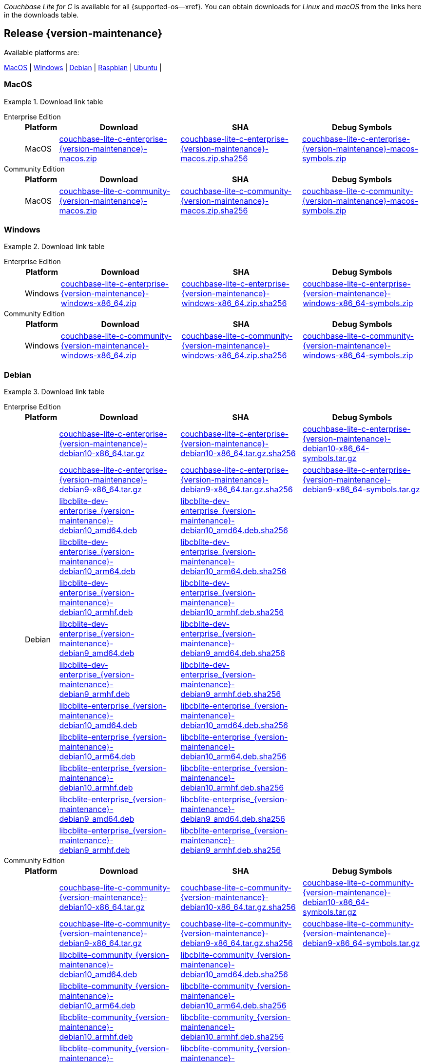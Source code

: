 //  Inclusion --downloads
//  Consumed by:
//    gs-downloads.adoc
//    gs-install.adoc
//  Parameters
//    param-version -- the required maintenance release version
//

ifdef::param-version[]
:our-version: {param-version}
endif::[]
ifdef::param-version-hyphenated[]
:our-version-hyphenated: {param-version-hyphenated}
endif::[]
ifndef::param-version[]
:our-version: {version-maintenance}
:our-version-hyphenated: {version-maintenance-hyphenated}
endif::[]
ifndef::our-version-hyphenated[:our-version-hyphenated: x]

:download-path: {url-downloads-mobile}
:source_url: https://packages.couchbase.com/releases/couchbase-lite-c/{our-version}/

:release-dir-ee: pass:q,a[libcblite-{our-version}]
:release-dir: pass:q,a[libcblite-community-{our-version}]
:release-dir-dev-ee: pass:q,a[libcblite-dev-{our-version}]
:release-dir-dev: pass:q,a[libcblite-dev-community-{our-version}]

:release-dir-ee-include: pass:q,a[{release-dir-ee}/include/]
:release-dir-ee-lib: pass:q,a[{release-dir-ee}/lib/]
:release-dir-include: pass:q,a[{release-dir}/include/]
:release-dir-lib: pass:q,a[{release-dir}/lib/]
:release-dirs-include: pass:q,a[`{release-dir-include}` or `{release-dir-ee-include}`]
:release-dirs-lib: pass:q,a[`{release-dir-lib}` or `{release-dir-ee-lib}`]
:release-dirs: pass:q,a[`{release-dir}` or `{release-dir-ee}`]


ifdef::is-fullpage[== Introduction]


_Couchbase Lite for C_ is available for all {supported-os--xref}.
You can obtain downloads for _Linux_ and _macOS_ from the links here in the downloads table.

ifdef::is-fullpage[]
For _Android_, _iOS_ and _Windows_ downloads, see the Couchbase Downloads page here -- {downloads-mobile--xref}; for Windows debug symbols -- see links here in the downloads table.

Alternatively, check the
xref:gs-install.adoc[install]
page, for how to get the software using a package manager.

Ensure you select the correct package for your application's compiler and architecture.
endif::is-fullpage[]

[#release-{our-version-hyphenated}]
== Release {our-version}

.Available platforms are:
****
<<macos-{our-version-hyphenated}>>  |
<<windows-{our-version-hyphenated}>>  |
<<debian-{our-version-hyphenated}>>  |
<<raspbian-{our-version-hyphenated}>>  |
<<ubuntu-{our-version-hyphenated}>>  |
****

[#tbl-downloads-{our-version}]

[#macos-{our-version-hyphenated}]
=== MacOS
.Download link table
[{tabs}]
=====


Enterprise Edition::
+
--
[#tbl-downloads-ee,cols="1,4,4,4", options="header"]
|===
| Platform | Download | SHA | Debug Symbols

.1+| MacOS
| {source_url}couchbase-lite-c-enterprise-{our-version}-macos.zip[couchbase-lite-c-enterprise-{our-version}-macos.zip]
| {source_url}couchbase-lite-c-enterprise-{our-version}-macos.zip.sha256[couchbase-lite-c-enterprise-{our-version}-macos.zip.sha256]
| {source_url}couchbase-lite-c-enterprise-{our-version}-macos-symbols.zip[couchbase-lite-c-enterprise-{our-version}-macos-symbols.zip]

|===
--

Community Edition::
+
--
[#tbl-downloads-ce,cols="1,4,4,4 ", options="header"]
|===
| Platform | Download | SHA | Debug Symbols

| MacOS
| {source_url}couchbase-lite-c-community-{our-version}-macos.zip[couchbase-lite-c-community-{our-version}-macos.zip]
| {source_url}couchbase-lite-c-community-{our-version}-macos.zip.sha256[couchbase-lite-c-community-{our-version}-macos.zip.sha256]
| {source_url}couchbase-lite-c-community-{our-version}-macos-symbols.zip[couchbase-lite-c-community-{our-version}-macos-symbols.zip]

|===

--

=====

[#windows-{our-version-hyphenated}]
=== Windows

[#tbl-downloads-{our-version}]
.Download link table
[{tabs}]
=====


Enterprise Edition::
+
--
[#tbl-downloads-ee,cols="1,4,4,4", options="header"]
|===
| Platform | Download | SHA | Debug Symbols

.1+| Windows
| {source_url}couchbase-lite-c-enterprise-{our-version}-windows-x86_64.zip[couchbase-lite-c-enterprise-{our-version}-windows-x86_64.zip]
| {source_url}couchbase-lite-c-enterprise-{our-version}-windows-x86_64.zip.sha256[couchbase-lite-c-enterprise-{our-version}-windows-x86_64.zip.sha256]
| {source_url}couchbase-lite-c-enterprise-{our-version}-windows-x86_64-symbols.zip[couchbase-lite-c-enterprise-{our-version}-windows-x86_64-symbols.zip]

|===
--

Community Edition::
+
--
[#tbl-downloads-ce,cols="1,4,4,4 ", options="header"]
|===
| Platform | Download | SHA | Debug Symbols

.1+| Windows
| {source_url}couchbase-lite-c-community-{our-version}-windows-x86_64.zip[couchbase-lite-c-community-{our-version}-windows-x86_64.zip]
| {source_url}couchbase-lite-c-community-{our-version}-windows-x86_64.zip.sha256[couchbase-lite-c-community-{our-version}-windows-x86_64.zip.sha256]
| {source_url}couchbase-lite-c-community-{our-version}-windows-x86_64-symbols.zip[couchbase-lite-c-community-{our-version}-windows-x86_64-symbols.zip]

|===

--

=====

[#debian-{our-version-hyphenated}]
=== Debian

[#tbl-downloads-{our-version}]
.Download link table
[{tabs}]
=====


Enterprise Edition::
+
--
[#tbl-downloads-ee,cols="1,4,4,4", options="header"]
|===
| Platform | Download | SHA | Debug Symbols

.12+|  Debian
| {source_url}couchbase-lite-c-enterprise-{our-version}-debian10-x86_64.tar.gz[couchbase-lite-c-enterprise-{our-version}-debian10-x86_64.tar.gz]
| {source_url}couchbase-lite-c-enterprise-{our-version}-debian10-x86_64.tar.gz.sha256[couchbase-lite-c-enterprise-{our-version}-debian10-x86_64.tar.gz.sha256]
| {source_url}couchbase-lite-c-enterprise-{our-version}-debian10-x86_64-symbols.tar.gz[couchbase-lite-c-enterprise-{our-version}-debian10-x86_64-symbols.tar.gz]

| {source_url}couchbase-lite-c-enterprise-{our-version}-debian9-x86_64.tar.gz[couchbase-lite-c-enterprise-{our-version}-debian9-x86_64.tar.gz]
| {source_url}couchbase-lite-c-enterprise-{our-version}-debian9-x86_64.tar.gz.sha256[couchbase-lite-c-enterprise-{our-version}-debian9-x86_64.tar.gz.sha256]
| {source_url}couchbase-lite-c-enterprise-{our-version}-debian9-x86_64-symbols.tar.gz[couchbase-lite-c-enterprise-{our-version}-debian9-x86_64-symbols.tar.gz]

| {source_url}libcblite-dev-enterprise_{our-version}-debian10_amd64.deb[libcblite-dev-enterprise_{our-version}-debian10_amd64.deb]
| {source_url}libcblite-dev-enterprise_{our-version}-debian10_amd64.deb.sha256[libcblite-dev-enterprise_{our-version}-debian10_amd64.deb.sha256]
|

| {source_url}libcblite-dev-enterprise_{our-version}-debian10_arm64.deb[libcblite-dev-enterprise_{our-version}-debian10_arm64.deb]
| {source_url}libcblite-dev-enterprise_{our-version}-debian10_arm64.deb.sha256[libcblite-dev-enterprise_{our-version}-debian10_arm64.deb.sha256]
|

| {source_url}libcblite-dev-enterprise_{our-version}-debian10_armhf.deb[libcblite-dev-enterprise_{our-version}-debian10_armhf.deb]
| {source_url}libcblite-dev-enterprise_{our-version}-debian10_armhf.deb.sha256[libcblite-dev-enterprise_{our-version}-debian10_armhf.deb.sha256]
|

| {source_url}libcblite-dev-enterprise_{our-version}-debian9_amd64.deb[libcblite-dev-enterprise_{our-version}-debian9_amd64.deb]
| {source_url}libcblite-dev-enterprise_{our-version}-debian9_amd64.deb.sha256[libcblite-dev-enterprise_{our-version}-debian9_amd64.deb.sha256]
|

| {source_url}libcblite-dev-enterprise_{our-version}-debian9_armhf.deb[libcblite-dev-enterprise_{our-version}-debian9_armhf.deb]
| {source_url}libcblite-dev-enterprise_{our-version}-debian9_armhf.deb.sha256[libcblite-dev-enterprise_{our-version}-debian9_armhf.deb.sha256]
|

| {source_url}libcblite-enterprise_{our-version}-debian10_amd64.deb[libcblite-enterprise_{our-version}-debian10_amd64.deb]
| {source_url}libcblite-enterprise_{our-version}-debian10_amd64.deb.sha256[libcblite-enterprise_{our-version}-debian10_amd64.deb.sha256]
|

| {source_url}libcblite-enterprise_{our-version}-debian10_arm64.deb[libcblite-enterprise_{our-version}-debian10_arm64.deb]
| {source_url}libcblite-enterprise_{our-version}-debian10_arm64.deb.sha256[libcblite-enterprise_{our-version}-debian10_arm64.deb.sha256]
|

| {source_url}libcblite-enterprise_{our-version}-debian10_armhf.deb[libcblite-enterprise_{our-version}-debian10_armhf.deb]
| {source_url}libcblite-enterprise_{our-version}-debian10_armhf.deb.sha256[libcblite-enterprise_{our-version}-debian10_armhf.deb.sha256]
|

| {source_url}libcblite-enterprise_{our-version}-debian9_amd64.deb[libcblite-enterprise_{our-version}-debian9_amd64.deb]
| {source_url}libcblite-enterprise_{our-version}-debian9_amd64.deb.sha256[libcblite-enterprise_{our-version}-debian9_amd64.deb.sha256]
|

| {source_url}libcblite-enterprise_{our-version}-debian9_armhf.deb[libcblite-enterprise_{our-version}-debian9_armhf.deb]
| {source_url}libcblite-enterprise_{our-version}-debian9_armhf.deb.sha256[libcblite-enterprise_{our-version}-debian9_armhf.deb.sha256]
|

|===
--

Community Edition::
+
--
[#tbl-downloads-ce,cols="1,4,4,4 ", options="header"]
|===
| Platform | Download | SHA | Debug Symbols

.12+| Debian

| {source_url}couchbase-lite-c-community-{our-version}-debian10-x86_64.tar.gz[couchbase-lite-c-community-{our-version}-debian10-x86_64.tar.gz]
| {source_url}couchbase-lite-c-community-{our-version}-debian10-x86_64.tar.gz.sha256[couchbase-lite-c-community-{our-version}-debian10-x86_64.tar.gz.sha256]
| {source_url}couchbase-lite-c-community-{our-version}-debian10-x86_64-symbols.tar.gz[couchbase-lite-c-community-{our-version}-debian10-x86_64-symbols.tar.gz]

| {source_url}couchbase-lite-c-community-{our-version}-debian9-x86_64.tar.gz[couchbase-lite-c-community-{our-version}-debian9-x86_64.tar.gz]
| {source_url}couchbase-lite-c-community-{our-version}-debian9-x86_64.tar.gz.sha256[couchbase-lite-c-community-{our-version}-debian9-x86_64.tar.gz.sha256]
| {source_url}couchbase-lite-c-community-{our-version}-debian9-x86_64-symbols.tar.gz[couchbase-lite-c-community-{our-version}-debian9-x86_64-symbols.tar.gz]

| {source_url}libcblite-community_{our-version}-debian10_amd64.deb[libcblite-community_{our-version}-debian10_amd64.deb]
| {source_url}libcblite-community_{our-version}-debian10_amd64.deb.sha256[libcblite-community_{our-version}-debian10_amd64.deb.sha256]
|

| {source_url}libcblite-community_{our-version}-debian10_arm64.deb[libcblite-community_{our-version}-debian10_arm64.deb]
| {source_url}libcblite-community_{our-version}-debian10_arm64.deb.sha256[libcblite-community_{our-version}-debian10_arm64.deb.sha256]
|

| {source_url}libcblite-community_{our-version}-debian10_armhf.deb[libcblite-community_{our-version}-debian10_armhf.deb]
| {source_url}libcblite-community_{our-version}-debian10_armhf.deb.sha256[libcblite-community_{our-version}-debian10_armhf.deb.sha256]
|

| {source_url}libcblite-community_{our-version}-debian9_amd64.deb[libcblite-community_{our-version}-debian9_amd64.deb]
| {source_url}libcblite-community_{our-version}-debian9_amd64.deb.sha256[libcblite-community_{our-version}-debian9_amd64.deb.sha256]
|

| {source_url}libcblite-community_{our-version}-debian9_armhf.deb[libcblite-community_{our-version}-debian9_armhf.deb]
| {source_url}libcblite-community_{our-version}-debian9_armhf.deb.sha256[libcblite-community_{our-version}-debian9_armhf.deb.sha256]
|

| {source_url}libcblite-dev-community_{our-version}-debian10_amd64.deb[libcblite-dev-community_{our-version}-debian10_amd64.deb]
| {source_url}libcblite-dev-community_{our-version}-debian10_amd64.deb.sha256[libcblite-dev-community_{our-version}-debian10_amd64.deb.sha256]
|

| {source_url}libcblite-dev-community_{our-version}-debian10_arm64.deb[libcblite-dev-community_{our-version}-debian10_arm64.deb]
| {source_url}libcblite-dev-community_{our-version}-debian10_arm64.deb.sha256[libcblite-dev-community_{our-version}-debian10_arm64.deb.sha256]
|

| {source_url}libcblite-dev-community_{our-version}-debian10_armhf.deb[libcblite-dev-community_{our-version}-debian10_armhf.deb]
| {source_url}libcblite-dev-community_{our-version}-debian10_armhf.deb.sha256[libcblite-dev-community_{our-version}-debian10_armhf.deb.sha256]
|

| {source_url}libcblite-dev-community_{our-version}-debian9_amd64.deb[libcblite-dev-community_{our-version}-debian9_amd64.deb]
| {source_url}libcblite-dev-community_{our-version}-debian9_amd64.deb.sha256[libcblite-dev-community_{our-version}-debian9_amd64.deb.sha256]
|

| {source_url}libcblite-dev-community_{our-version}-debian9_armhf.deb[libcblite-dev-community_{our-version}-debian9_armhf.deb]
| {source_url}libcblite-dev-community_{our-version}-debian9_armhf.deb.sha256[libcblite-dev-community_{our-version}-debian9_armhf.deb.sha256]
|


|===

--

=====

[#raspbian-{our-version-hyphenated}]
=== Raspbian

[#tbl-downloads-{our-version}]
.Download link table
[{tabs}]
=====

Enterprise Edition::
+
--
[#tbl-downloads-ee,cols="1,4,4,4", options="header"]
|===
| Platform | Download | SHA | Debug Symbols
.9+| Raspbian

| {source_url}couchbase-lite-c-enterprise-{our-version}-raspbian9.tar.gz[couchbase-lite-c-enterprise-{our-version}-raspbian9.tar.gz]
| {source_url}couchbase-lite-c-enterprise-{our-version}-raspbian9.tar.gz.sha256[couchbase-lite-c-enterprise-{our-version}-raspbian9.tar.gz.sha256]
| {source_url}couchbase-lite-c-enterprise-{our-version}-raspbian9-symbols.tar.gz[couchbase-lite-c-enterprise-{our-version}-raspbian9-symbols.tar.gz]

| {source_url}couchbase-lite-c-enterprise-{our-version}-raspios10-arm64.tar.gz[couchbase-lite-c-enterprise-{our-version}-raspios10-arm64.tar.gz]
| {source_url}couchbase-lite-c-enterprise-{our-version}-raspios10-arm64.tar.gz.sha256[couchbase-lite-c-enterprise-{our-version}-raspios10-arm64.tar.gz.sha256]
| {source_url}couchbase-lite-c-enterprise-{our-version}-raspios10-arm64-symbols.tar.gz[couchbase-lite-c-enterprise-{our-version}-raspios10-arm64-symbols.tar.gz]

| {source_url}couchbase-lite-c-enterprise-{our-version}-raspios10-armhf.tar.gz[couchbase-lite-c-enterprise-{our-version}-raspios10-armhf.tar.gz]
| {source_url}couchbase-lite-c-enterprise-{our-version}-raspios10-armhf.tar.gz.sha256[couchbase-lite-c-enterprise-{our-version}-raspios10-armhf.tar.gz.sha256]
| {source_url}couchbase-lite-c-enterprise-{our-version}-raspios10-armhf-symbols.tar.gz[couchbase-lite-c-enterprise-{our-version}-raspios10-armhf-symbols.tar.gz]

| {source_url}libcblite-dev-enterprise_{our-version}-raspbian9_armhf.deb[libcblite-dev-enterprise_{our-version}-raspbian9_armhf.deb]
| {source_url}libcblite-dev-enterprise_{our-version}-raspbian9_armhf.deb.sha256[libcblite-dev-enterprise_{our-version}-raspbian9_armhf.deb.sha256]
|

| {source_url}libcblite-dev-enterprise_{our-version}-raspios10_arm64.deb[libcblite-dev-enterprise_{our-version}-raspios10_arm64.deb]
| {source_url}libcblite-dev-enterprise_{our-version}-raspios10_arm64.deb.sha256[libcblite-dev-enterprise_{our-version}-raspios10_arm64.deb.sha256]
|

| {source_url}libcblite-dev-enterprise_{our-version}-raspios10_armhf.deb[libcblite-dev-enterprise_{our-version}-raspios10_armhf.deb]
| {source_url}libcblite-dev-enterprise_{our-version}-raspios10_armhf.deb.sha256[libcblite-dev-enterprise_{our-version}-raspios10_armhf.deb.sha256]
|

| {source_url}libcblite-enterprise_{our-version}-raspbian9_armhf.deb[libcblite-enterprise_{our-version}-raspbian9_armhf.deb]
| {source_url}libcblite-enterprise_{our-version}-raspbian9_armhf.deb.sha256[libcblite-enterprise_{our-version}-raspbian9_armhf.deb.sha256]
|

| {source_url}libcblite-enterprise_{our-version}-raspios10_arm64.deb[libcblite-enterprise_{our-version}-raspios10_arm64.deb]
| {source_url}libcblite-enterprise_{our-version}-raspios10_arm64.deb.sha256[libcblite-enterprise_{our-version}-raspios10_arm64.deb.sha256]
|

| {source_url}libcblite-enterprise_{our-version}-raspios10_armhf.deb[libcblite-enterprise_{our-version}-raspios10_armhf.deb]
| {source_url}libcblite-enterprise_{our-version}-raspios10_armhf.deb.sha256[libcblite-enterprise_{our-version}-raspios10_armhf.deb.sha256]
|

|===
--

Community Edition::
+
--
[#tbl-downloads-ce,cols="1,4,4,4 ", options="header"]
|===
| Platform | Download | SHA | Debug Symbols

.9+| Raspbian

| {source_url}couchbase-lite-c-community-{our-version}-raspbian9.tar.gz[couchbase-lite-c-community-{our-version}-raspbian9.tar.gz]
| {source_url}couchbase-lite-c-community-{our-version}-raspbian9.tar.gz.sha256[couchbase-lite-c-community-{our-version}-raspbian9.tar.gz.sha256]
| {source_url}couchbase-lite-c-community-{our-version}-raspbian9-symbols.tar.gz[couchbase-lite-c-community-{our-version}-raspbian9-symbols.tar.gz]

| {source_url}couchbase-lite-c-community-{our-version}-raspios10-arm64.tar.gz[couchbase-lite-c-community-{our-version}-raspios10-arm64.tar.gz]
| {source_url}couchbase-lite-c-community-{our-version}-raspios10-arm64.tar.gz.sha256[couchbase-lite-c-community-{our-version}-raspios10-arm64.tar.gz.sha256]
| {source_url}couchbase-lite-c-community-{our-version}-raspios10-arm64-symbols.tar.gz[couchbase-lite-c-community-{our-version}-raspios10-arm64-symbols.tar.gz]

| {source_url}couchbase-lite-c-community-{our-version}-raspios10-armhf.tar.gz[couchbase-lite-c-community-{our-version}-raspios10-armhf.tar.gz]
| {source_url}couchbase-lite-c-community-{our-version}-raspios10-armhf.tar.gz.sha256[couchbase-lite-c-community-{our-version}-raspios10-armhf.tar.gz.sha256]
| {source_url}couchbase-lite-c-community-{our-version}-raspios10-armhf-symbols.tar.gz[couchbase-lite-c-community-{our-version}-raspios10-armhf-symbols.tar.gz]

| {source_url}libcblite-community_{our-version}-raspbian9_armhf.deb[libcblite-community_{our-version}-raspbian9_armhf.deb]
| {source_url}libcblite-community_{our-version}-raspbian9_armhf.deb.sha256[libcblite-community_{our-version}-raspbian9_armhf.deb.sha256]
|

| {source_url}libcblite-community_{our-version}-raspios10_arm64.deb[libcblite-community_{our-version}-raspios10_arm64.deb]
| {source_url}libcblite-community_{our-version}-raspios10_arm64.deb.sha256[libcblite-community_{our-version}-raspios10_arm64.deb.sha256]
|

| {source_url}libcblite-community_{our-version}-raspios10_armhf.deb[libcblite-community_{our-version}-raspios10_armhf.deb]
| {source_url}libcblite-community_{our-version}-raspios10_armhf.deb.sha256[libcblite-community_{our-version}-raspios10_armhf.deb.sha256]
|

| {source_url}libcblite-dev-community_{our-version}-raspbian9_armhf.deb[libcblite-dev-community_{our-version}-raspbian9_armhf.deb]
| {source_url}libcblite-dev-community_{our-version}-raspbian9_armhf.deb.sha256[libcblite-dev-community_{our-version}-raspbian9_armhf.deb.sha256]
|

| {source_url}libcblite-dev-community_{our-version}-raspios10_arm64.deb[libcblite-dev-community_{our-version}-raspios10_arm64.deb]
| {source_url}libcblite-dev-community_{our-version}-raspios10_arm64.deb.sha256[libcblite-dev-community_{our-version}-raspios10_arm64.deb.sha256]
|

| {source_url}libcblite-dev-community_{our-version}-raspios10_armhf.deb[libcblite-dev-community_{our-version}-raspios10_armhf.deb]
| {source_url}libcblite-dev-community_{our-version}-raspios10_armhf.deb.sha256[libcblite-dev-community_{our-version}-raspios10_armhf.deb.sha256]
|

|===

--

=====

[#ubuntu-{our-version-hyphenated}]
=== Ubuntu

[#tbl-downloads-{our-version}]
.Download link table
[{tabs}]
=====


Enterprise Edition::
+
--
[#tbl-downloads-ee,cols="1,4,4,4", options="header"]
|===
| Platform | Download | SHA | Debug Symbols

.9+| Ubuntu

| {source_url}couchbase-lite-c-enterprise-{our-version}-ubuntu20.04-arm64.tar.gz[couchbase-lite-c-enterprise-{our-version}-ubuntu20.04-arm64.tar.gz]
| {source_url}couchbase-lite-c-enterprise-{our-version}-ubuntu20.04-arm64.tar.gz.sha256[couchbase-lite-c-enterprise-{our-version}-ubuntu20.04-arm64.tar.gz.sha256]
| {source_url}couchbase-lite-c-enterprise-{our-version}-ubuntu20.04-arm64-symbols.tar.gz[couchbase-lite-c-enterprise-{our-version}-ubuntu20.04-arm64-symbols.tar.gz]

| {source_url}couchbase-lite-c-enterprise-{our-version}-ubuntu20.04-armhf.tar.gz[couchbase-lite-c-enterprise-{our-version}-ubuntu20.04-armhf.tar.gz]
| {source_url}couchbase-lite-c-enterprise-{our-version}-ubuntu20.04-armhf.tar.gz.sha256[couchbase-lite-c-enterprise-{our-version}-ubuntu20.04-armhf.tar.gz.sha256]
| {source_url}couchbase-lite-c-enterprise-{our-version}-ubuntu20.04-armhf-symbols.tar.gz[couchbase-lite-c-enterprise-{our-version}-ubuntu20.04-armhf-symbols.tar.gz]

| {source_url}couchbase-lite-c-enterprise-{our-version}-ubuntu20.04-x86_64.tar.gz[couchbase-lite-c-enterprise-{our-version}-ubuntu20.04-x86_64.tar.gz]
| {source_url}couchbase-lite-c-enterprise-{our-version}-ubuntu20.04-x86_64.tar.gz.sha256[couchbase-lite-c-enterprise-{our-version}-ubuntu20.04-x86_64.tar.gz.sha256]
| {source_url}couchbase-lite-c-enterprise-{our-version}-ubuntu20.04-x86_64-symbols.tar.gz[couchbase-lite-c-enterprise-{our-version}-ubuntu20.04-x86_64-symbols.tar.gz]

| {source_url}libcblite-dev-enterprise_{our-version}-ubuntu20.04_amd64.deb[libcblite-dev-enterprise_{our-version}-ubuntu20.04_amd64.deb]
| {source_url}libcblite-dev-enterprise_{our-version}-ubuntu20.04_amd64.deb.sha256[libcblite-dev-enterprise_{our-version}-ubuntu20.04_amd64.deb.sha256]
|

| {source_url}libcblite-dev-enterprise_{our-version}-ubuntu20.04_arm64.deb[libcblite-dev-enterprise_{our-version}-ubuntu20.04_arm64.deb]
| {source_url}libcblite-dev-enterprise_{our-version}-ubuntu20.04_arm64.deb.sha256[libcblite-dev-enterprise_{our-version}-ubuntu20.04_arm64.deb.sha256]
|

| {source_url}libcblite-dev-enterprise_{our-version}-ubuntu20.04_armhf.deb[libcblite-dev-enterprise_{our-version}-ubuntu20.04_armhf.deb]
| {source_url}libcblite-dev-enterprise_{our-version}-ubuntu20.04_armhf.deb.sha256[libcblite-dev-enterprise_{our-version}-ubuntu20.04_armhf.deb.sha256]
|

| {source_url}libcblite-enterprise_{our-version}-ubuntu20.04_amd64.deb[libcblite-enterprise_{our-version}-ubuntu20.04_amd64.deb]
| {source_url}libcblite-enterprise_{our-version}-ubuntu20.04_amd64.deb.sha256[libcblite-enterprise_{our-version}-ubuntu20.04_amd64.deb.sha256]
|

| {source_url}libcblite-enterprise_{our-version}-ubuntu20.04_arm64.deb[libcblite-enterprise_{our-version}-ubuntu20.04_arm64.deb]
| {source_url}libcblite-enterprise_{our-version}-ubuntu20.04_arm64.deb.sha256[libcblite-enterprise_{our-version}-ubuntu20.04_arm64.deb.sha256]
|

| {source_url}libcblite-enterprise_{our-version}-ubuntu20.04_armhf.deb[libcblite-enterprise_{our-version}-ubuntu20.04_armhf.deb]
| {source_url}libcblite-enterprise_{our-version}-ubuntu20.04_armhf.deb.sha256[libcblite-enterprise_{our-version}-ubuntu20.04_armhf.deb.sha256]
|

|===
--

Community Edition::
+
--
[#tbl-downloads-ce,cols="1,4,4,4 ", options="header"]
|===
| Platform | Download | SHA | Debug Symbols


.9+| Ubuntu

| {source_url}couchbase-lite-c-community-{our-version}-ubuntu20.04-arm64.tar.gz[couchbase-lite-c-community-{our-version}-ubuntu20.04-arm64.tar.gz]
| {source_url}couchbase-lite-c-community-{our-version}-ubuntu20.04-arm64.tar.gz.sha256[couchbase-lite-c-community-{our-version}-ubuntu20.04-arm64.tar.gz.sha256]
| {source_url}couchbase-lite-c-community-{our-version}-ubuntu20.04-arm64-symbols.tar.gz[couchbase-lite-c-community-{our-version}-ubuntu20.04-arm64-symbols.tar.gz]

| {source_url}couchbase-lite-c-community-{our-version}-ubuntu20.04-armhf.tar.gz[couchbase-lite-c-community-{our-version}-ubuntu20.04-armhf.tar.gz]
| {source_url}couchbase-lite-c-community-{our-version}-ubuntu20.04-armhf.tar.gz.sha256[couchbase-lite-c-community-{our-version}-ubuntu20.04-armhf.tar.gz.sha256]
| {source_url}couchbase-lite-c-community-{our-version}-ubuntu20.04-armhf-symbols.tar.gz[couchbase-lite-c-community-{our-version}-ubuntu20.04-armhf-symbols.tar.gz]

| {source_url}couchbase-lite-c-community-{our-version}-ubuntu20.04-x86_64.tar.gz[couchbase-lite-c-community-{our-version}-ubuntu20.04-x86_64.tar.gz]
| {source_url}couchbase-lite-c-community-{our-version}-ubuntu20.04-x86_64.tar.gz.sha256[couchbase-lite-c-community-{our-version}-ubuntu20.04-x86_64.tar.gz.sha256]
| {source_url}couchbase-lite-c-community-{our-version}-ubuntu20.04-x86_64-symbols.tar.gz[couchbase-lite-c-community-{our-version}-ubuntu20.04-x86_64-symbols.tar.gz]

| {source_url}libcblite-community_{our-version}-ubuntu20.04_amd64.deb[libcblite-community_{our-version}-ubuntu20.04_amd64.deb]
| {source_url}libcblite-community_{our-version}-ubuntu20.04_amd64.deb.sha256[libcblite-community_{our-version}-ubuntu20.04_amd64.deb.sha256]
|

| {source_url}libcblite-community_{our-version}-ubuntu20.04_arm64.deb[libcblite-community_{our-version}-ubuntu20.04_arm64.deb]
| {source_url}libcblite-community_{our-version}-ubuntu20.04_arm64.deb.sha256[libcblite-community_{our-version}-ubuntu20.04_arm64.deb.sha256]
|

| {source_url}libcblite-community_{our-version}-ubuntu20.04_armhf.deb[libcblite-community_{our-version}-ubuntu20.04_armhf.deb]
| {source_url}libcblite-community_{our-version}-ubuntu20.04_armhf.deb.sha256[libcblite-community_{our-version}-ubuntu20.04_armhf.deb.sha256]
|

| {source_url}libcblite-dev-community_{our-version}-ubuntu20.04_amd64.deb[libcblite-dev-community_{our-version}-ubuntu20.04_amd64.deb]
| {source_url}libcblite-dev-community_{our-version}-ubuntu20.04_amd64.deb.sha256[libcblite-dev-community_{our-version}-ubuntu20.04_amd64.deb.sha256]
|

| {source_url}libcblite-dev-community_{our-version}-ubuntu20.04_arm64.deb[libcblite-dev-community_{our-version}-ubuntu20.04_arm64.deb]
| {source_url}libcblite-dev-community_{our-version}-ubuntu20.04_arm64.deb.sha256[libcblite-dev-community_{our-version}-ubuntu20.04_arm64.deb.sha256]
|

| {source_url}libcblite-dev-community_{our-version}-ubuntu20.04_armhf.deb[libcblite-dev-community_{our-version}-ubuntu20.04_armhf.deb]
| {source_url}libcblite-dev-community_{our-version}-ubuntu20.04_armhf.deb.sha256[libcblite-dev-community_{our-version}-ubuntu20.04_armhf.deb.sha256]
|

|===

--

=====
